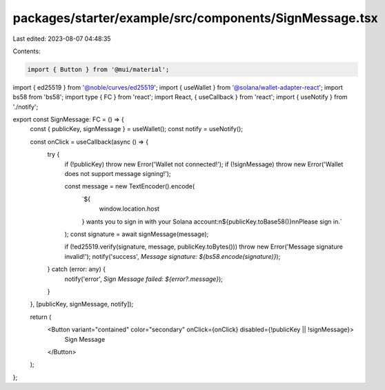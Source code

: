packages/starter/example/src/components/SignMessage.tsx
=======================================================

Last edited: 2023-08-07 04:48:35

Contents:

.. code-block:: tsx

    import { Button } from '@mui/material';
import { ed25519 } from '@noble/curves/ed25519';
import { useWallet } from '@solana/wallet-adapter-react';
import bs58 from 'bs58';
import type { FC } from 'react';
import React, { useCallback } from 'react';
import { useNotify } from './notify';

export const SignMessage: FC = () => {
    const { publicKey, signMessage } = useWallet();
    const notify = useNotify();

    const onClick = useCallback(async () => {
        try {
            if (!publicKey) throw new Error('Wallet not connected!');
            if (!signMessage) throw new Error('Wallet does not support message signing!');

            const message = new TextEncoder().encode(
                `${
                    window.location.host
                } wants you to sign in with your Solana account:\n${publicKey.toBase58()}\n\nPlease sign in.`
            );
            const signature = await signMessage(message);

            if (!ed25519.verify(signature, message, publicKey.toBytes())) throw new Error('Message signature invalid!');
            notify('success', `Message signature: ${bs58.encode(signature)}`);
        } catch (error: any) {
            notify('error', `Sign Message failed: ${error?.message}`);
        }
    }, [publicKey, signMessage, notify]);

    return (
        <Button variant="contained" color="secondary" onClick={onClick} disabled={!publicKey || !signMessage}>
            Sign Message
        </Button>
    );
};



